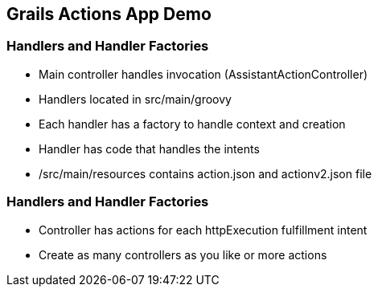 == Grails Actions App Demo

=== Handlers and Handler Factories

[%step]
* Main controller handles invocation (AssistantActionController)
* Handlers located in src/main/groovy
* Each handler has a factory to handle context and creation
* Handler has code that handles the intents
* /src/main/resources contains action.json and actionv2.json file
[%step]

=== Handlers and Handler Factories

[%step]
* Controller has actions for each httpExecution fulfillment intent
* Create as many controllers as you like or more actions
[%step]